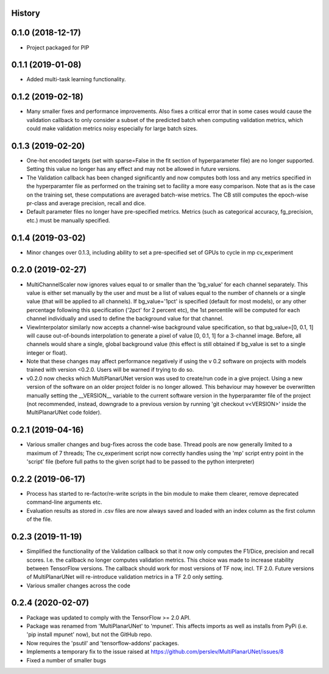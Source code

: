 History
-------

0.1.0 (2018-12-17)
--------------------
* Project packaged for PIP

0.1.1 (2019-01-08)
--------------------
* Added multi-task learning functionality.

0.1.2 (2019-02-18)
--------------------
* Many smaller fixes and performance improvements. Also fixes a critical error
  that in some cases would cause the validation callback to only consider a
  subset of the predicted batch when computing validation metrics, which could
  make validation metrics noisy especially for large batch sizes.

0.1.3 (2019-02-20)
--------------------
* One-hot encoded targets (set with sparse=False in the fit section of
  hyperparameter file) are no longer supported. Setting this value no longer
  has any effect and may not be allowed in future versions.
* The Validation callback has been changed significantly and now computes both
  loss and any metrics specified in the hyperparamter file as performed on the
  training set to facility a more easy comparison. Note that as is the case on
  the training set, these computations are averaged batch-wise metrics.
  The CB still computes the epoch-wise pr-class and average precision,
  recall and dice.
* Default parameter files no longer have pre-specified metrics. Metrics (such
  as categorical accuracy, fg_precision, etc.) must be manually specified.

0.1.4 (2019-03-02)
------------------
* Minor changes over 0.1.3, including ability to set a pre-specified set of
  GPUs to cycle in mp cv_experiment

0.2.0 (2019-02-27)
------------------
* MultiChannelScaler now ignores values equal to or smaller than the 'bg_value'
  for each channel separately.
  This value is either set manually by the user and must be a list of values
  equal to the number of channels or a single value (that will be applied to
  all channels). If bg_value='1pct' is specified (default for most models), or
  any other percentage following this specification ('2pct' for 2 percent etc),
  the 1st percentile will be computed for each channel individually and used
  to define the background value for that channel.
* ViewInterpolator similarly now accepts a channel-wise background value
  specification, so that bg_value=[0, 0.1, 1] will cause out-of-bounds
  interpolation to generate a pixel of value [0, 0.1, 1] for a 3-channel image.
  Before, all channels would share a single, global background value (this
  effect is still obtained if bg_value is set to a single integer or float).
* Note that these changes may affect performance negatively if using the v 0.2
  software on projects with models trained with version <0.2.0. Users will be
  warned if trying to do so.
* v0.2.0 now checks which MultiPlanarUNet version was used to create/run code
  in a give project. Using a new version of the software on an older project
  folder is no longer allowed. This behaviour may however be overwritten
  manually setting the __VERSION__ variable to the current software version in
  the hyperparamter file of the project (not recommended, instead, downgrade
  to a previous version by running 'git checkout v<VERSION>' inside the
  MultiPlanarUNet code folder).

0.2.1 (2019-04-16)
------------------
* Various smaller changes and bug-fixes across the code base. Thread pools are now
  generally limited to a maximum of 7 threads; The cv_experiment script now correctly
  handles using the 'mp' script entry point in the 'script' file (before full paths 
  to the given script had to be passed to the python interpreter)

0.2.2 (2019-06-17)
------------------
* Process has started to re-factor/re-write scripts in the bin module to make
  them clearer, remove deprecated command-line arguments etc.
* Evaluation results as stored in .csv files are now always saved and loaded
  with an index column as the first column of the file.

0.2.3 (2019-11-19)
------------------
* Simplified the functionality of the Validation callback so that it now only
  computes the F1/Dice, precision and recall scores. I.e. the callback no longer
  computes validation metrics. This choice was made to increase stability between
  TensorFlow versions. The callback should work for most versions of TF now, incl.
  TF 2.0. Future versions of MultiPlanarUNet will re-introduce validation metrics
  in a TF 2.0 only setting.
* Various smaller changes across the code

0.2.4 (2020-02-07)
------------------
* Package was updated to comply with the TensorFlow >= 2.0 API.
* Package was renamed from 'MultiPlanarUNet' to 'mpunet'. This affects imports as well 
  as installs from PyPi (i.e. 'pip install mpunet' now), but not the GitHub repo.
* Now requires the 'psutil' and 'tensorflow-addons' packages.
* Implements a temporary fix to the issue raised at https://github.com/perslev/MultiPlanarUNet/issues/8
* Fixed a number of smaller bugs
